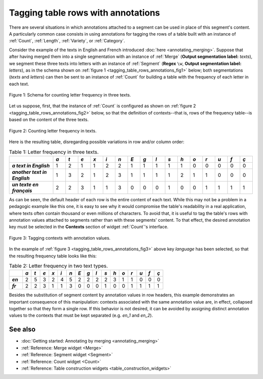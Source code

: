 .. meta::
   :description: Orange Textable documentation, tagging table rows with
                 annotations
   :keywords: Orange, Textable, documentation, table, row, annotations

Tagging table rows with annotations
===================================

There are several situations in which annotations attached to a segment can be
used in place of this segment's content. A particularly common case consists
in using annotations for tagging the rows of a table built with an instance
of :ref:`Count`, :ref:`Length`, :ref:`Variety`, or :ref:`Category`.

Consider the example of the texts in English and French introduced
:doc:`here <annotating_merging>`. Suppose that after having merged them into
a single segmentation with an instance of :ref:`Merge` (**Output segmentation
label:** *texts*), we segment these three texts into letters with an instance
of :ref:`Segment` (**Regex** ``\w``, **Output segmentation label:** *letters*),
as in the schema shown on
:ref:`figure 1 <tagging_table_rows_annotations_fig1>` below; both
segmentations (*texts* and *letters*) can then be sent to an instance of
:ref:`Count` for building a table with the frequency of each letter in
each text.

.. _tagging_table_rows_annotations_fig1:

.. figure:: figures/tagging_rows_annotations_schema.png
    :align: center
    :alt: Counting letter frequency in three texts
    :scale: 80%
    
    Figure 1: Schema for counting letter frequency in three texts.

Let us suppose, first, that the instance of :ref:`Count` is configured as
shown on :ref:`figure 2 <tagging_table_rows_annotations_fig2>` below, so that
the definition of contexts--that is, rows of the frequency table--is based on
the content of the three texts.

.. _tagging_table_rows_annotations_fig2:

.. figure:: figures/count_tagging_rows_annotations.png
    :align: center
    :alt: Counting letter frequency in three texts

    Figure 2: Counting letter frequency in texts.

Here is the resulting table, disregarding possible variations in row and/or
column order:

.. _tagging_table_rows_annotations_table1:

.. csv-table:: Table 1: Letter frequency in three texts.
    :header: "", *a*, *t*, *e*, *x*, *i*, *n*, *E*, *g*, *l*, *s*, *h*, *o*, *r*, *u*, *f*, *ç*
    :stub-columns: 1
    :widths: 7 2 2 2 2 2 2 2 2 2 2 2 2 2 2 2 2

    *a text in English*,       1, 2, 1, 1, 2, 2, 1, 1, 1, 1, 1, 0, 0, 0, 0, 0
    *another text in English*, 1, 3, 2, 1, 2, 3, 1, 1, 1, 1, 2, 1, 1, 0, 0, 0
    *un texte en français*,    2, 2, 3, 1, 1, 3, 0, 0, 0, 1, 0, 0, 1, 1, 1, 1

As can be seen, the default header of each row is the entire content of each 
text. While this may not be a problem in a pedagogic example like this one,
it is easy to see why it would compromise the table's readability in a real 
application, where texts often contain thousand or even millions of 
characters. To avoid that, it is useful to tag the table's rows with 
annotation values attached to segments rather than with these segments'
content. To that effect, the desired annotation key must be selected in the
**Contexts** section of widget :ref:`Count`'s interface.
 
.. _tagging_table_rows_annotations_fig3:

.. figure:: figures/count_tagging_rows_annotations_language.png
    :align: center
    :alt: Tagging contexts with annotation values

    Figure 3: Tagging contexts with annotation values.

In the example of :ref:`figure 3 <tagging_table_rows_annotations_fig3>` above
key *language* has been selected, so that the resulting frequency table looks
like this:

.. _tagging_table_rows_annotations_table2:

.. csv-table:: Table 2: Letter frequency in two text types.
    :header: "", *a*, *t*, *e*, *x*, *i*, *n*, *E*, *g*, *l*, *s*, *h*, *o*, *r*, *u*, *f*, *ç*
    :stub-columns: 1
    :widths: 3 2 2 2 2 2 2 2 2 2 2 2 2 2 2 2 2

    *en*, 2, 5, 3, 2, 4, 5, 2, 2, 2, 2, 3, 1, 1, 0, 0, 0
    *fr*, 2, 2, 3, 1, 1, 3, 0, 0, 0, 1, 0, 0, 1, 1, 1, 1

Besides the substitution of segment content by annotation values in row 
headers, this example demonstrates an important consequence of this 
manipulation: contexts associated with the same annotation value are, in 
effect, collapsed together so that they form a single row. If this behavior
is not desired, it can be avoided by assigning distinct annotation values to
the contexts that must be kept separated (e.g. *en_1* and *en_2*).

See also
--------

* :doc:`Getting started: Annotating by merging <annotating_merging>`
* :ref:`Reference: Merge widget <Merge>`
* :ref:`Reference: Segment widget <Segment>`
* :ref:`Reference: Count widget <Count>`
* :ref:`Reference: Table construction widgets <table_construction_widgets>`



